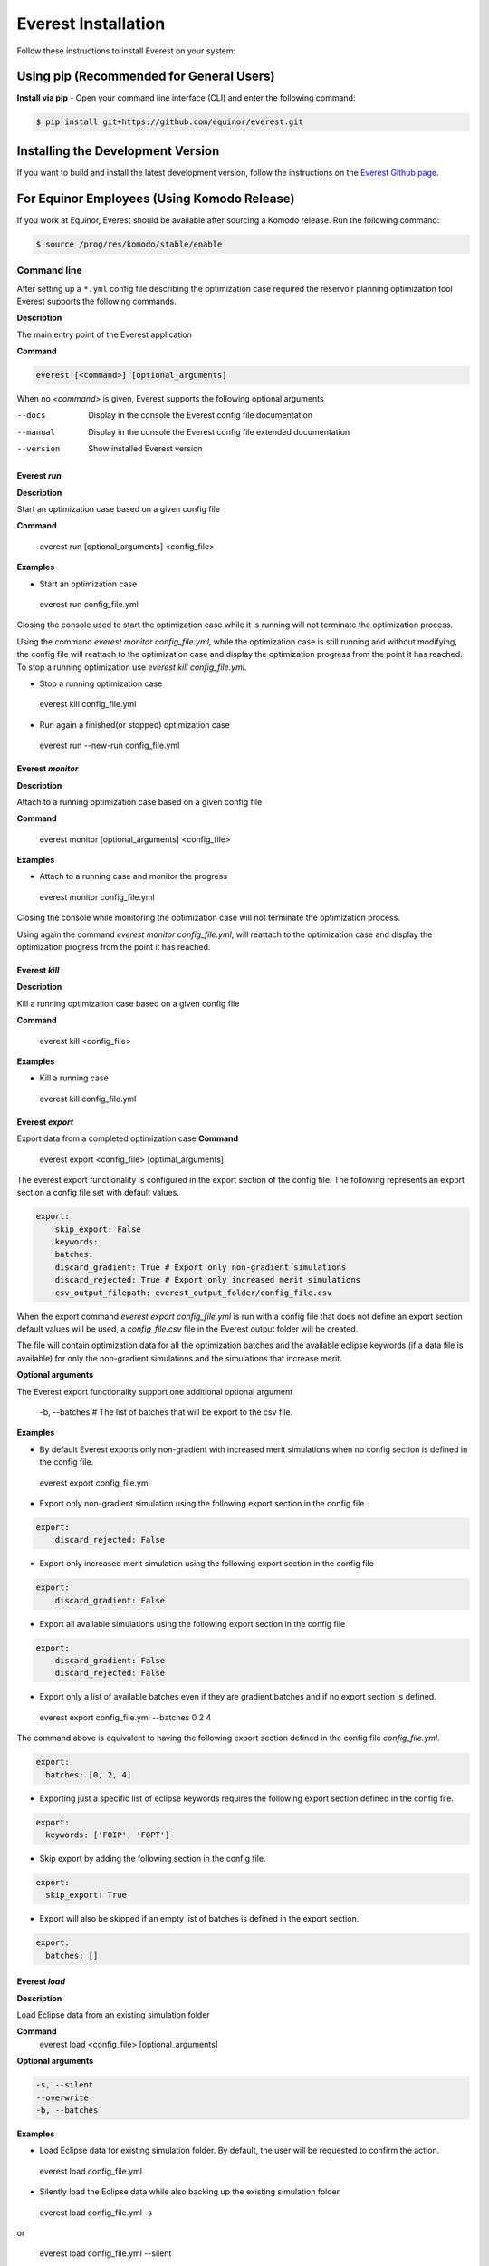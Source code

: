 .. _cha_usage:

********************
Everest Installation
********************

Follow these instructions to install Everest on your system:

Using pip (Recommended for General Users)
-----------------------------------------
**Install via pip** - Open your command line interface (CLI) and enter the following command:

.. code-block:: bash

   $ pip install git+https://github.com/equinor/everest.git


Installing the Development Version
---------------------------------------------------
If you want to build and install the latest development version, follow the instructions on the `Everest Github page <https://github.com/equinor/everest>`_.


For Equinor Employees (Using Komodo Release)
--------------------------------------------
If you work at Equinor, Everest should be available after sourcing a Komodo release. Run the following command:

.. code-block:: bash

   $ source /prog/res/komodo/stable/enable


Command line
============

After setting up a ``*.yml`` config file describing the optimization case required the reservoir planning optimization tool Everest supports the following commands.

**Description**

The main entry point of the Everest application

**Command**

.. code-block:: bash

  everest [<command>] [optional_arguments]

When no `<command>` is given, Everest supports the following optional arguments

--docs     Display in the console the Everest config file documentation
--manual   Display in the console the Everest config file extended documentation
--version  Show installed Everest version


==============
 Everest `run`
==============
**Description**

Start an optimization case based on a given config file

**Command**

 everest run  [optional_arguments] <config_file>

**Examples**

* Start an optimization case

 everest run config_file.yml

Closing the console used to start the optimization case while it is running will not terminate the optimization process.

Using the command `everest monitor config_file.yml`,  while the optimization case is still running and without modifying, the config file will reattach to the optimization case and display the optimization progress from the point it has reached. To stop a running optimization use `everest kill config_file.yml`.

* Stop a running optimization case

 everest kill config_file.yml

* Run again a finished(or stopped) optimization case

 everest run --new-run config_file.yml

==================
 Everest `monitor`
==================
**Description**

Attach to a running optimization case based on a given config file

**Command**

 everest monitor  [optional_arguments] <config_file>

**Examples**

* Attach to a running case and monitor the progress

 everest monitor config_file.yml

Closing the console while monitoring the optimization case will not terminate the optimization process.

Using again the command `everest monitor config_file.yml`, will reattach to the optimization case and display the optimization progress from the point it has reached.

==================
 Everest `kill`
==================
**Description**

Kill a running optimization case based on a given config file

**Command**

 everest kill  <config_file>

**Examples**

* Kill a running case

 everest kill config_file.yml

.. _evexport:

================
Everest `export`
================

Export data from a completed optimization case
**Command**

 everest export <config_file> [optimal_arguments]

The everest export functionality is configured in the export section of the config file.
The following represents an export section a config file set with default values.

.. code-block:: yaml

    export:
        skip_export: False
        keywords:
        batches:
        discard_gradient: True # Export only non-gradient simulations
        discard_rejected: True # Export only increased merit simulations
        csv_output_filepath: everest_output_folder/config_file.csv

When the export command `everest export config_file.yml` is run with a config file that does not define an export section default values will be used, a `config_file.csv` file in the Everest output folder will be created.

The file will contain optimization data for all the optimization batches and the available eclipse keywords (if a data file is available) for only the non-gradient simulations and the simulations that increase merit.

**Optional arguments**

The Everest export functionality support one additional optional argument

 -b, --batches # The list of batches that will be export to the csv file.

**Examples**

* By default Everest exports only non-gradient with increased merit simulations when no config section is defined in the config file.

 everest export config_file.yml

* Export only non-gradient simulation using the following export section in the config file

.. code-block:: yaml

    export:
        discard_rejected: False

* Export only increased merit simulation using the following export section in the config file

.. code-block:: yaml

    export:
        discard_gradient: False

* Export all available simulations using the following export section in the config file

.. code-block:: yaml

    export:
        discard_gradient: False
        discard_rejected: False

* Export only a list of available batches even if they are gradient batches and if no export section is defined.

 everest export config_file.yml --batches 0 2 4

The command above is equivalent to having the following export section defined in the config file `config_file.yml`.

.. code-block:: yaml

    export:
      batches: [0, 2, 4]

* Exporting just a specific list of eclipse keywords requires the following export section defined in the config file.

.. code-block:: yaml

    export:
      keywords: ['FOIP', 'FOPT']

* Skip export by adding the following section in the config file.

.. code-block:: yaml

    export:
      skip_export: True

* Export will also be skipped if an empty list of batches is defined in the export section.

.. code-block:: yaml

    export:
      batches: []

==============
Everest `load`
==============

**Description**

Load Eclipse data from an existing simulation folder

**Command**
 everest load  <config_file> [optional_arguments]

**Optional arguments**

.. code-block:: yaml

    -s, --silent
    --overwrite
    -b, --batches

**Examples**

* Load Eclipse data for existing simulation folder.
  By default, the user will be requested to confirm the action.

 everest load config_file.yml

* Silently load the Eclipse data while also backing up the existing simulation folder

 everest load config_file.yml -s

or

 everest load config_file.yml  --silent

* Silently load the Eclipse data without backing up the existing simulation folder

 everest load config_file.yml  -s --overwrite

or

 everest load config_file.yml --silent --overwrite


* Load eclipse data only for specific simulation baches

 everest load config_file.yml --batches 0 1 3 5

or

 everest load config_file.yml -b 0 1 3 5

==============
Everest `lint`
==============

**Description**

Validate a config file

**Command**

 everest lint <config_file>


**Example**

* Check if `config_file.yml` is a valid Everest config file and no errors are present

 everest lint config_file.yml

================
Everest `render`
================

**Description**

Display the configuration data loaded from a config file after replacing templated arguments.

**Command**

 everest render <config_file>

**Example**

* Show loaded configuration data

 everest render config_file.yml

Graphical interface
===================

Start the Everest graphical user interface

**Command**

 everest gui [config_file]

**Example**

* Start everest GUI without loading any prior config file

 everest gui

* Start everest GUI by loading existing config file

 everest gui config_file.yml

.. _ev_branch:

Everest branch
==============

.. argparse::
    :module: everest.bin.config_branch_script
    :func: _build_args_parser
    :prog: config_branch_entry

**Description**

The *everest branch* command is designed to help users quickly create a new config file based on a previous config file
used in an optimization experiment.

The user is required to provide an existing batch number form the previous optimization experiment.

The newly created config file will contain updated values for the control's initial guesses.

The new values for the control's initial guess will be the control values associated with the given batch number
in the previous optimization case.

**Warning**
Removing the optimization output folder before running the *branch* will make the command unable to successfully execute

The *branch* command does not provide optimization experiment restart functionality. Starting an optimization case based
on the newly created config file is considered an new optimization experiment.

Everest results
===============
Start the everest visualization plugin. If no visualization plugin is installed the message:
``No visualization plugin installed!`` will be displayed in the console.

**Command**

.. code-block:: yaml

 usage: everest results <config_file.yml>

Because visualization plugins require optimization data, the command above should only be called for in-progress or finished
optimization cases.

Positional Arguments
====================
``config_file``

The path to the everest configuration file

Plugin
======

The recommended open-source everest visualization plugin is Everviz_

.. _Everviz: https://github.com/equinor/everviz


It can be installed using `pip`

.. code-block:: yaml

 pip install everviz

